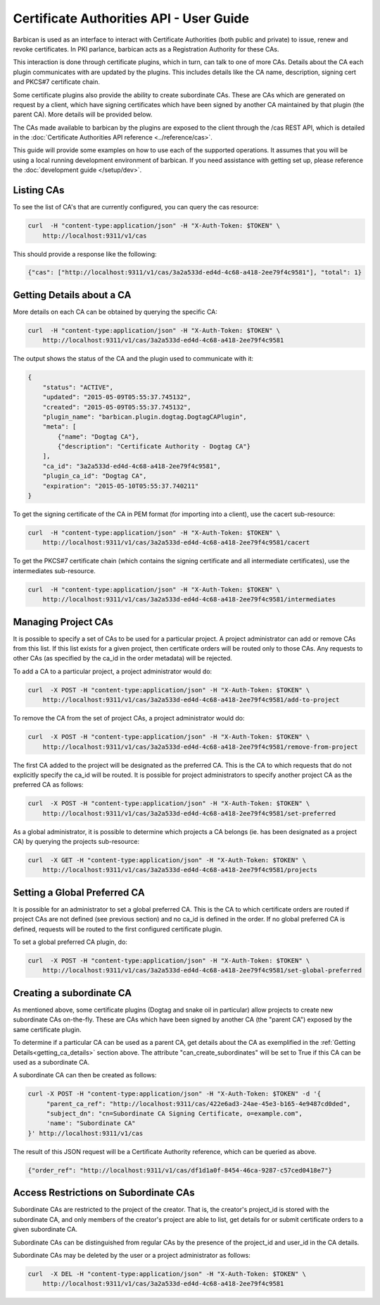 *****************************************
Certificate Authorities API - User Guide
*****************************************

Barbican is used as an interface to interact with Certificate Authorities (both
public and private) to issue, renew and revoke certificates.  In PKI parlance,
barbican acts as a Registration Authority for these CAs.

This interaction is done through certificate plugins, which in turn, can talk
to one of more CAs.  Details about the CA each plugin communicates with are
updated by the plugins.  This includes details like the CA name, description,
signing cert and PKCS#7 certificate chain.

Some certificate plugins also provide the ability to create subordinate CAs.
These are CAs which are generated on request by a client, which have signing
certificates which have been signed by another CA maintained by that plugin
(the parent CA).  More details will be provided below.

The CAs made available to barbican by the plugins are exposed to the client
through the /cas REST API, which is detailed in the
:doc:`Certificate Authorities API reference <../reference/cas>`.

This guide will provide some examples on how to use each of the supported
operations.  It assumes that you will be using a local running development
environment of barbican.  If you need assistance with getting set up, please
reference the :doc:`development guide </setup/dev>`.

.. _listing_the_cas:

Listing CAs
###########

To see the list of CA's that are currently configured, you can query the cas
resource:

.. code-block:: bash

    curl  -H "content-type:application/json" -H "X-Auth-Token: $TOKEN" \
        http://localhost:9311/v1/cas

This should provide a response like the following:

.. code-block:: bash

    {"cas": ["http://localhost:9311/v1/cas/3a2a533d-ed4d-4c68-a418-2ee79f4c9581"], "total": 1}

.. _getting_ca_details:

Getting Details about a CA
##########################

More details on each CA can be obtained by querying the specific CA:

.. code-block:: bash

    curl  -H "content-type:application/json" -H "X-Auth-Token: $TOKEN" \
        http://localhost:9311/v1/cas/3a2a533d-ed4d-4c68-a418-2ee79f4c9581

The output shows the status of the CA and the plugin used to communicate with it:

.. code-block:: javascript

    {
        "status": "ACTIVE",
        "updated": "2015-05-09T05:55:37.745132",
        "created": "2015-05-09T05:55:37.745132",
        "plugin_name": "barbican.plugin.dogtag.DogtagCAPlugin",
        "meta": [
            {"name": "Dogtag CA"},
            {"description": "Certificate Authority - Dogtag CA"}
        ],
        "ca_id": "3a2a533d-ed4d-4c68-a418-2ee79f4c9581",
        "plugin_ca_id": "Dogtag CA",
        "expiration": "2015-05-10T05:55:37.740211"
    }

To get the signing certificate of the CA in PEM format (for importing into a
client), use the cacert sub-resource:

.. code-block:: bash

    curl  -H "content-type:application/json" -H "X-Auth-Token: $TOKEN" \
        http://localhost:9311/v1/cas/3a2a533d-ed4d-4c68-a418-2ee79f4c9581/cacert

To get the PKCS#7 certificate chain (which contains the signing certificate and
all intermediate certificates), use the intermediates sub-resource.

.. code-block:: bash

    curl  -H "content-type:application/json" -H "X-Auth-Token: $TOKEN" \
        http://localhost:9311/v1/cas/3a2a533d-ed4d-4c68-a418-2ee79f4c9581/intermediates

.. _managing_project_cas:

Managing Project CAs
####################

It is possible to specify a set of CAs to be used for a particular project.
A project administrator can add or remove CAs from this list.  If this list
exists for a given project, then certificate orders will be routed only to those
CAs.  Any requests to other CAs (as specified by the ca_id in the order
metadata) will be rejected.

To add a CA to a particular project, a project administrator would do:

.. code-block:: bash

    curl  -X POST -H "content-type:application/json" -H "X-Auth-Token: $TOKEN" \
        http://localhost:9311/v1/cas/3a2a533d-ed4d-4c68-a418-2ee79f4c9581/add-to-project

To remove the CA from the set of project CAs, a project administrator would do:

.. code-block:: bash

    curl  -X POST -H "content-type:application/json" -H "X-Auth-Token: $TOKEN" \
        http://localhost:9311/v1/cas/3a2a533d-ed4d-4c68-a418-2ee79f4c9581/remove-from-project

The first CA added to the project will be designated as the preferred CA. This
is the CA to which requests that do not explicitly specify the ca_id will be
routed.  It is possible for project administrators to specify another project
CA as the preferred CA as follows:

.. code-block:: bash

    curl  -X POST -H "content-type:application/json" -H "X-Auth-Token: $TOKEN" \
        http://localhost:9311/v1/cas/3a2a533d-ed4d-4c68-a418-2ee79f4c9581/set-preferred

As a global administrator, it is possible to determine which projects a CA
belongs (ie. has been designated as a project CA) by querying the projects
sub-resource:

.. code-block:: bash

    curl  -X GET -H "content-type:application/json" -H "X-Auth-Token: $TOKEN" \
        http://localhost:9311/v1/cas/3a2a533d-ed4d-4c68-a418-2ee79f4c9581/projects

.. _setting_a_global_preferred_ca:

Setting a Global Preferred CA
#############################

It is possible for an administrator to set a global preferred CA.  This is the
CA to which certificate orders are routed if project CAs are not defined (see
previous section) and no ca_id is defined in the order.  If no global preferred
CA is defined, requests will be routed to the first configured certificate
plugin.

To set a global preferred CA plugin, do:

.. code-block:: bash

    curl  -X POST -H "content-type:application/json" -H "X-Auth-Token: $TOKEN" \
        http://localhost:9311/v1/cas/3a2a533d-ed4d-4c68-a418-2ee79f4c9581/set-global-preferred

.. _creating_a_subca:

Creating a subordinate CA
#########################

As mentioned above, some certificate plugins (Dogtag and snake oil in
particular) allow projects to create new subordinate CAs on-the-fly.
These are CAs which have been signed by another CA (the "parent CA") exposed
by the same certificate plugin.

To determine if a particular CA can be used as a parent CA, get details about
the CA as exemplified in the :ref:`Getting Details<getting_ca_details>` section
above.  The attribute "can_create_subordinates" will be set to True if this CA
can be used as a subordinate CA.

A subordinate CA can then be created as follows:

.. code-block:: bash

    curl -X POST -H "content-type:application/json" -H "X-Auth-Token: $TOKEN" -d '{
         "parent_ca_ref": "http://localhost:9311/cas/422e6ad3-24ae-45e3-b165-4e9487cd0ded",
         "subject_dn": "cn=Subordinate CA Signing Certificate, o=example.com",
         'name': "Subordinate CA"
    }' http://localhost:9311/v1/cas

The result of this JSON request will be a Certificate Authority reference,
which can be queried as above.

.. code-block:: bash

    {"order_ref": "http://localhost:9311/v1/cas/df1d1a0f-8454-46ca-9287-c57ced0418e7"}

.. _access_restrictions_on_sub_cas:

Access Restrictions on Subordinate CAs
######################################

Subordinate CAs are restricted to the project of the creator.  That is, the
creator's project_id is stored with the subordinate CA, and only members of the
creator's project are able to list, get details for or submit certificate
orders to a given subordinate CA.

Subordinate CAs can be distinguished from regular CAs by the presence of the
project_id and user_id in the CA details.

Subordinate CAs may be deleted by the user or a project administrator as
follows:

.. code-block:: bash

    curl  -X DEL -H "content-type:application/json" -H "X-Auth-Token: $TOKEN" \
        http://localhost:9311/v1/cas/3a2a533d-ed4d-4c68-a418-2ee79f4c9581
